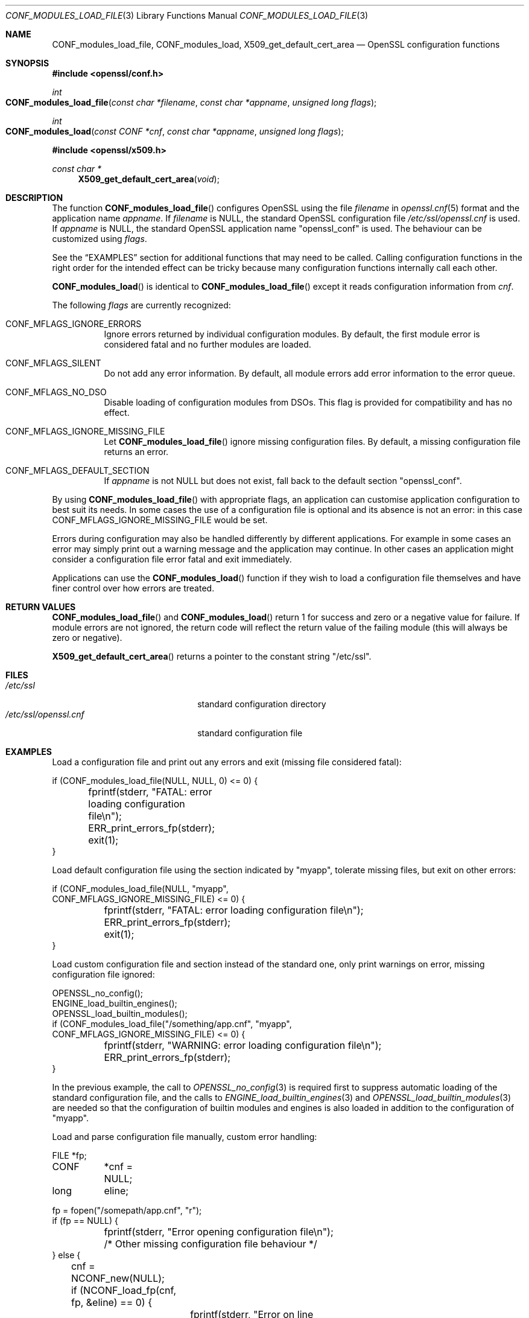 .\" $OpenBSD: CONF_modules_load_file.3,v 1.10 2021/08/03 18:49:30 schwarze Exp $
.\" full merge up to: e9b77246 Jan 20 19:58:49 2017 +0100
.\" selective merge up to: d090fc00 Feb 26 13:11:10 2019 +0800
.\"
.\" This file is a derived work.
.\" The changes are covered by the following Copyright and license:
.\"
.\" Copyright (c) 2021 Ingo Schwarze <schwarze@openbsd.org>
.\"
.\" Permission to use, copy, modify, and distribute this software for any
.\" purpose with or without fee is hereby granted, provided that the above
.\" copyright notice and this permission notice appear in all copies.
.\"
.\" THE SOFTWARE IS PROVIDED "AS IS" AND THE AUTHOR DISCLAIMS ALL WARRANTIES
.\" WITH REGARD TO THIS SOFTWARE INCLUDING ALL IMPLIED WARRANTIES OF
.\" MERCHANTABILITY AND FITNESS. IN NO EVENT SHALL THE AUTHOR BE LIABLE FOR
.\" ANY SPECIAL, DIRECT, INDIRECT, OR CONSEQUENTIAL DAMAGES OR ANY DAMAGES
.\" WHATSOEVER RESULTING FROM LOSS OF USE, DATA OR PROFITS, WHETHER IN AN
.\" ACTION OF CONTRACT, NEGLIGENCE OR OTHER TORTIOUS ACTION, ARISING OUT OF
.\" OR IN CONNECTION WITH THE USE OR PERFORMANCE OF THIS SOFTWARE.
.\"
.\" The original file was written by Dr. Stephen Henson <steve@openssl.org>.
.\" Copyright (c) 2000, 2015 The OpenSSL Project.  All rights reserved.
.\"
.\" Redistribution and use in source and binary forms, with or without
.\" modification, are permitted provided that the following conditions
.\" are met:
.\"
.\" 1. Redistributions of source code must retain the above copyright
.\"    notice, this list of conditions and the following disclaimer.
.\"
.\" 2. Redistributions in binary form must reproduce the above copyright
.\"    notice, this list of conditions and the following disclaimer in
.\"    the documentation and/or other materials provided with the
.\"    distribution.
.\"
.\" 3. All advertising materials mentioning features or use of this
.\"    software must display the following acknowledgment:
.\"    "This product includes software developed by the OpenSSL Project
.\"    for use in the OpenSSL Toolkit. (http://www.openssl.org/)"
.\"
.\" 4. The names "OpenSSL Toolkit" and "OpenSSL Project" must not be used to
.\"    endorse or promote products derived from this software without
.\"    prior written permission. For written permission, please contact
.\"    openssl-core@openssl.org.
.\"
.\" 5. Products derived from this software may not be called "OpenSSL"
.\"    nor may "OpenSSL" appear in their names without prior written
.\"    permission of the OpenSSL Project.
.\"
.\" 6. Redistributions of any form whatsoever must retain the following
.\"    acknowledgment:
.\"    "This product includes software developed by the OpenSSL Project
.\"    for use in the OpenSSL Toolkit (http://www.openssl.org/)"
.\"
.\" THIS SOFTWARE IS PROVIDED BY THE OpenSSL PROJECT ``AS IS'' AND ANY
.\" EXPRESSED OR IMPLIED WARRANTIES, INCLUDING, BUT NOT LIMITED TO, THE
.\" IMPLIED WARRANTIES OF MERCHANTABILITY AND FITNESS FOR A PARTICULAR
.\" PURPOSE ARE DISCLAIMED.  IN NO EVENT SHALL THE OpenSSL PROJECT OR
.\" ITS CONTRIBUTORS BE LIABLE FOR ANY DIRECT, INDIRECT, INCIDENTAL,
.\" SPECIAL, EXEMPLARY, OR CONSEQUENTIAL DAMAGES (INCLUDING, BUT
.\" NOT LIMITED TO, PROCUREMENT OF SUBSTITUTE GOODS OR SERVICES;
.\" LOSS OF USE, DATA, OR PROFITS; OR BUSINESS INTERRUPTION)
.\" HOWEVER CAUSED AND ON ANY THEORY OF LIABILITY, WHETHER IN CONTRACT,
.\" STRICT LIABILITY, OR TORT (INCLUDING NEGLIGENCE OR OTHERWISE)
.\" ARISING IN ANY WAY OUT OF THE USE OF THIS SOFTWARE, EVEN IF ADVISED
.\" OF THE POSSIBILITY OF SUCH DAMAGE.
.\"
.Dd $Mdocdate: August 3 2021 $
.Dt CONF_MODULES_LOAD_FILE 3
.Os
.Sh NAME
.Nm CONF_modules_load_file ,
.Nm CONF_modules_load ,
.Nm X509_get_default_cert_area
.Nd OpenSSL configuration functions
.Sh SYNOPSIS
.In openssl/conf.h
.Ft int
.Fo CONF_modules_load_file
.Fa "const char *filename"
.Fa "const char *appname"
.Fa "unsigned long flags"
.Fc
.Ft int
.Fo CONF_modules_load
.Fa "const CONF *cnf"
.Fa "const char *appname"
.Fa "unsigned long flags"
.Fc
.In openssl/x509.h
.Ft const char *
.Fn X509_get_default_cert_area void
.Sh DESCRIPTION
The function
.Fn CONF_modules_load_file
configures OpenSSL using the file
.Fa filename
in
.Xr openssl.cnf 5
format and the application name
.Fa appname .
If
.Fa filename
is
.Dv NULL ,
the standard OpenSSL configuration file
.Pa /etc/ssl/openssl.cnf
is used.
If
.Fa appname
is
.Dv NULL ,
the standard OpenSSL application name
.Qq openssl_conf
is used.
The behaviour can be customized using
.Fa flags .
.Pp
See the
.Sx EXAMPLES
section for additional functions that may need to be called.
Calling configuration functions in the right order for the intended
effect can be tricky because many configuration functions internally
call each other.
.Pp
.Fn CONF_modules_load
is identical to
.Fn CONF_modules_load_file
except it reads configuration information from
.Fa cnf .
.Pp
The following
.Fa flags
are currently recognized:
.Bl -tag -width Ds
.It Dv CONF_MFLAGS_IGNORE_ERRORS
Ignore errors returned by individual configuration modules.
By default, the first module error is considered fatal and no further
modules are loaded.
.It Dv CONF_MFLAGS_SILENT
Do not add any error information.
By default, all module errors add error information to the error queue.
.It Dv CONF_MFLAGS_NO_DSO
Disable loading of configuration modules from DSOs.
This flag is provided for compatibility and has no effect.
.It Dv CONF_MFLAGS_IGNORE_MISSING_FILE
Let
.Fn CONF_modules_load_file
ignore missing configuration files.
By default, a missing configuration file returns an error.
.It CONF_MFLAGS_DEFAULT_SECTION
If
.Fa appname
is not
.Dv NULL
but does not exist, fall back to the default section
.Qq openssl_conf .
.El
.Pp
By using
.Fn CONF_modules_load_file
with appropriate flags, an application can customise application
configuration to best suit its needs.
In some cases the use of a configuration file is optional and its
absence is not an error: in this case
.Dv CONF_MFLAGS_IGNORE_MISSING_FILE
would be set.
.Pp
Errors during configuration may also be handled differently by
different applications.
For example in some cases an error may simply print out a warning
message and the application may continue.
In other cases an application might consider a configuration file
error fatal and exit immediately.
.Pp
Applications can use the
.Fn CONF_modules_load
function if they wish to load a configuration file themselves and
have finer control over how errors are treated.
.Sh RETURN VALUES
.Fn CONF_modules_load_file
and
.Fn CONF_modules_load
return 1 for success and zero or a negative value for failure.
If module errors are not ignored, the return code will reflect the return
value of the failing module (this will always be zero or negative).
.Pp
.Fn X509_get_default_cert_area
returns a pointer to the constant string
.Qq "/etc/ssl" .
.Sh FILES
.Bl -tag -width /etc/ssl/openssl.cnf -compact
.It Pa /etc/ssl
standard configuration directory
.It Pa /etc/ssl/openssl.cnf
standard configuration file
.El
.Sh EXAMPLES
Load a configuration file and print out any errors and exit (missing
file considered fatal):
.Bd -literal
if (CONF_modules_load_file(NULL, NULL, 0) <= 0) {
	fprintf(stderr, "FATAL: error loading configuration file\en");
	ERR_print_errors_fp(stderr);
	exit(1);
}
.Ed
.Pp
Load default configuration file using the section indicated
by "myapp", tolerate missing files, but exit on other errors:
.Bd -literal
if (CONF_modules_load_file(NULL, "myapp",
    CONF_MFLAGS_IGNORE_MISSING_FILE) <= 0) {
	fprintf(stderr, "FATAL: error loading configuration file\en");
	ERR_print_errors_fp(stderr);
	exit(1);
}
.Ed
.Pp
Load custom configuration file and section instead of the standard one,
only print warnings on error, missing configuration file ignored:
.Bd -literal
OPENSSL_no_config();
ENGINE_load_builtin_engines();
OPENSSL_load_builtin_modules();
if (CONF_modules_load_file("/something/app.cnf", "myapp",
    CONF_MFLAGS_IGNORE_MISSING_FILE) <= 0) {
	fprintf(stderr, "WARNING: error loading configuration file\en");
	ERR_print_errors_fp(stderr);
}
.Ed
.Pp
In the previous example, the call to
.Xr OPENSSL_no_config 3
is required first to suppress automatic loading
of the standard configuration file, and the calls to
.Xr ENGINE_load_builtin_engines 3
and
.Xr OPENSSL_load_builtin_modules 3
are needed so that the configuration of builtin modules and engines
is also loaded in addition to the configuration of
.Qq myapp .
.Pp
Load and parse configuration file manually, custom error handling:
.Bd -literal
FILE	*fp;
CONF	*cnf = NULL;
long	 eline;

fp = fopen("/somepath/app.cnf", "r");
if (fp == NULL) {
	fprintf(stderr, "Error opening configuration file\en");
	/* Other missing configuration file behaviour */
} else {
	cnf = NCONF_new(NULL);
	if (NCONF_load_fp(cnf, fp, &eline) == 0) {
		fprintf(stderr, "Error on line %ld of configuration file\en",
		    eline);
		ERR_print_errors_fp(stderr);
		/* Other malformed configuration file behaviour */
	} else if (CONF_modules_load(cnf, "appname", 0) <= 0) {
		fprintf(stderr, "Error configuring application\en");
		ERR_print_errors_fp(stderr);
		/* Other configuration error behaviour */
	}
	fclose(fp);
	NCONF_free(cnf);
}
.Ed
.Sh SEE ALSO
.Xr CONF_modules_free 3 ,
.Xr ENGINE_load_builtin_engines 3 ,
.Xr ERR 3 ,
.Xr OPENSSL_config 3 ,
.Xr OPENSSL_load_builtin_modules 3
.Sh HISTORY
.Fn X509_get_default_cert_area
first appeared in SSLeay 0.4.1 and has been available since
.Ox 2.4 .
.Pp
.Fn CONF_modules_load_file
and
.Fn CONF_modules_load
first appeared in OpenSSL 0.9.7 and have been available since
.Ox 3.2 .
